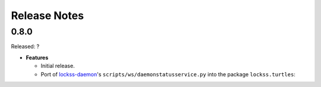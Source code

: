 =============
Release Notes
=============

-----
0.8.0
-----

Released: ?

*  **Features**

   *  Initial release.

   *  Port of `lockss-daemon <https://gitub.com/lockss/lockss-daemon>`_'s
      ``scripts/ws/daemonstatusservice.py`` into the package
      ``lockss.turtles``:

      ===================================================== =======================
      0.7.x (``lockss-daemon``)                             0.8.x (``lockss-soap``)
      ===================================================== =======================
      ``import daemonstatusservice`` (with ``PYTHONPATH``)  ``import lockss.soap.daemon_status_service``
      ``scripts/ws/daemonstatusservice --hosts/--host=...`` ``daemonstatusservice --nodes/--node=...``
      ``--get-au-article-urls``                             n/a
      ``--get-au-status``                                   ``get-au-status`` (``gas``)
      ``--get-au-subst-urls``                               n/a
      ``--get-au-urls``                                     ``get-au-urls`` (``gau``)
      ``--get-auids``                                       ``get-auids`` (``ga``)
      ``--get-auids-names``                                 ``get-auids --names`` (``ga --names``)
      ``--get-peer-agreements``                             n/a
      ``--get-platform-configuration``                      ``get-platform-configuration`` (``gpc``)
      ``--is-daemon-ready``                                 ``is-daemon-ready`` (``idr``)
      ``--is-daemon-ready-quiet``                           n/a
      ``--query-aus``                                       ``query-aus`` (``qa``)
      ``--query-crawls``                                    ``query-crawls`` (``qc``)
      n/a                                                   ``query-polls`` (``qp``)
      n/a                                                   ``query-repositories`` (``qr``)
      ``--version``                                        ``version``
      ===================================================== =======================
